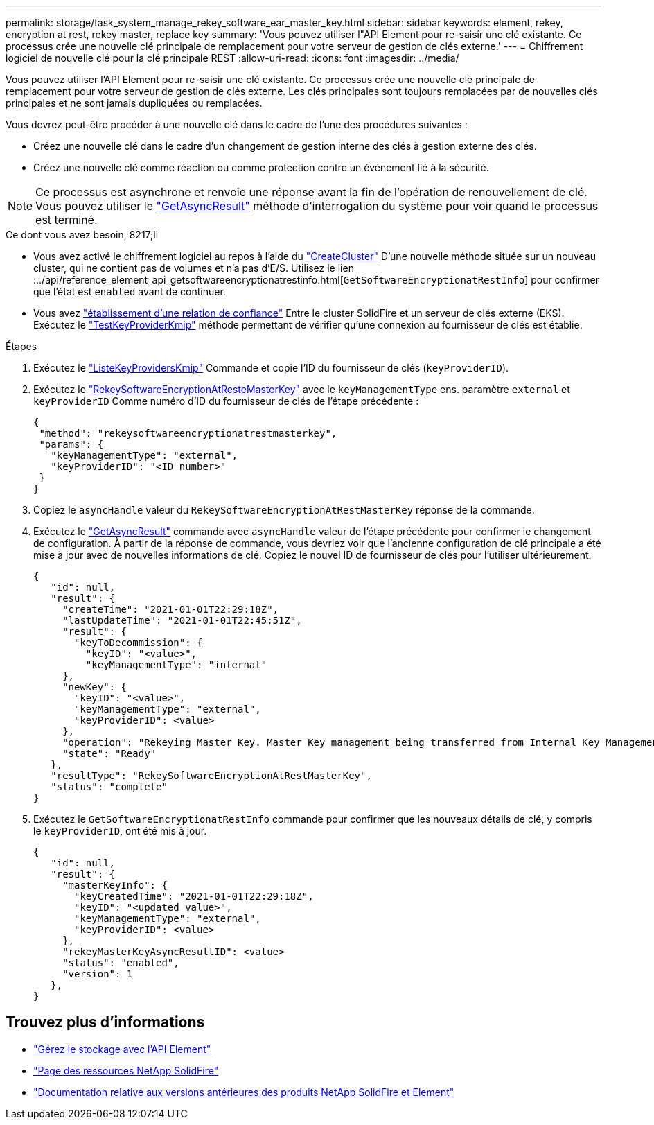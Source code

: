 ---
permalink: storage/task_system_manage_rekey_software_ear_master_key.html 
sidebar: sidebar 
keywords: element, rekey, encryption at rest, rekey master, replace key 
summary: 'Vous pouvez utiliser l"API Element pour re-saisir une clé existante. Ce processus crée une nouvelle clé principale de remplacement pour votre serveur de gestion de clés externe.' 
---
= Chiffrement logiciel de nouvelle clé pour la clé principale REST
:allow-uri-read: 
:icons: font
:imagesdir: ../media/


[role="lead"]
Vous pouvez utiliser l'API Element pour re-saisir une clé existante. Ce processus crée une nouvelle clé principale de remplacement pour votre serveur de gestion de clés externe. Les clés principales sont toujours remplacées par de nouvelles clés principales et ne sont jamais dupliquées ou remplacées.

Vous devrez peut-être procéder à une nouvelle clé dans le cadre de l'une des procédures suivantes :

* Créez une nouvelle clé dans le cadre d'un changement de gestion interne des clés à gestion externe des clés.
* Créez une nouvelle clé comme réaction ou comme protection contre un événement lié à la sécurité.



NOTE: Ce processus est asynchrone et renvoie une réponse avant la fin de l'opération de renouvellement de clé. Vous pouvez utiliser le link:../api/reference_element_api_getasyncresult.html["GetAsyncResult"] méthode d'interrogation du système pour voir quand le processus est terminé.

.Ce dont vous avez besoin, 8217;ll
* Vous avez activé le chiffrement logiciel au repos à l'aide du link:../api/reference_element_api_createcluster.html["CreateCluster"] D'une nouvelle méthode située sur un nouveau cluster, qui ne contient pas de volumes et n'a pas d'E/S. Utilisez le lien :../api/reference_element_api_getsoftwareencryptionatrestinfo.html[`GetSoftwareEncryptionatRestInfo`] pour confirmer que l'état est `enabled` avant de continuer.
* Vous avez link:../storage/task_system_manage_key_set_up_external_key_management.html["établissement d'une relation de confiance"] Entre le cluster SolidFire et un serveur de clés externe (EKS). Exécutez le link:../api/reference_element_api_testkeyserverkmip.html["TestKeyProviderKmip"] méthode permettant de vérifier qu'une connexion au fournisseur de clés est établie.


.Étapes
. Exécutez le link:../api/reference_element_api_listkeyserverskmip.html["ListeKeyProvidersKmip"] Commande et copie l'ID du fournisseur de clés (`keyProviderID`).
. Exécutez le link:../api/reference_element_api_rekeysoftwareencryptionatrestmasterkey.html["RekeySoftwareEncryptionAtResteMasterKey"] avec le `keyManagementType` ens. paramètre `external` et `keyProviderID` Comme numéro d'ID du fournisseur de clés de l'étape précédente :
+
[listing]
----
{
 "method": "rekeysoftwareencryptionatrestmasterkey",
 "params": {
   "keyManagementType": "external",
   "keyProviderID": "<ID number>"
 }
}
----
. Copiez le `asyncHandle` valeur du `RekeySoftwareEncryptionAtRestMasterKey` réponse de la commande.
. Exécutez le link:../api/reference_element_api_getasyncresult.html["GetAsyncResult"] commande avec `asyncHandle` valeur de l'étape précédente pour confirmer le changement de configuration. À partir de la réponse de commande, vous devriez voir que l'ancienne configuration de clé principale a été mise à jour avec de nouvelles informations de clé. Copiez le nouvel ID de fournisseur de clés pour l'utiliser ultérieurement.
+
[listing]
----
{
   "id": null,
   "result": {
     "createTime": "2021-01-01T22:29:18Z",
     "lastUpdateTime": "2021-01-01T22:45:51Z",
     "result": {
       "keyToDecommission": {
         "keyID": "<value>",
         "keyManagementType": "internal"
     },
     "newKey": {
       "keyID": "<value>",
       "keyManagementType": "external",
       "keyProviderID": <value>
     },
     "operation": "Rekeying Master Key. Master Key management being transferred from Internal Key Management to External Key Management with keyProviderID=<value>",
     "state": "Ready"
   },
   "resultType": "RekeySoftwareEncryptionAtRestMasterKey",
   "status": "complete"
}
----
. Exécutez le `GetSoftwareEncryptionatRestInfo` commande pour confirmer que les nouveaux détails de clé, y compris le `keyProviderID`, ont été mis à jour.
+
[listing]
----
{
   "id": null,
   "result": {
     "masterKeyInfo": {
       "keyCreatedTime": "2021-01-01T22:29:18Z",
       "keyID": "<updated value>",
       "keyManagementType": "external",
       "keyProviderID": <value>
     },
     "rekeyMasterKeyAsyncResultID": <value>
     "status": "enabled",
     "version": 1
   },
}
----


[discrete]
== Trouvez plus d'informations

* link:../api/concept_element_api_about_the_api.html["Gérez le stockage avec l'API Element"]
* https://www.netapp.com/data-storage/solidfire/documentation/["Page des ressources NetApp SolidFire"^]
* https://docs.netapp.com/sfe-122/topic/com.netapp.ndc.sfe-vers/GUID-B1944B0E-B335-4E0B-B9F1-E960BF32AE56.html["Documentation relative aux versions antérieures des produits NetApp SolidFire et Element"^]

